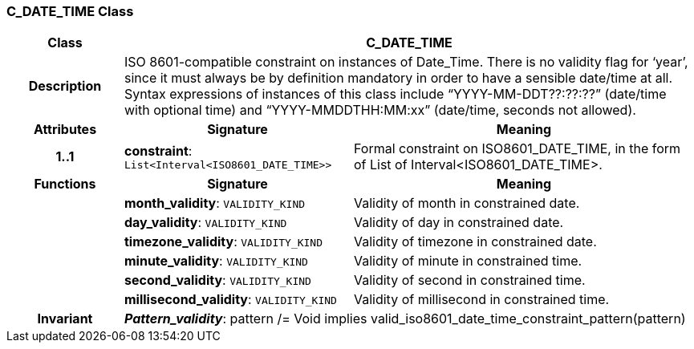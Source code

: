 === C_DATE_TIME Class

[cols="^1,2,3"]
|===
h|*Class*
2+^h|*C_DATE_TIME*

h|*Description*
2+a|ISO 8601-compatible constraint on instances of Date_Time. There is no validity flag for ‘year’, since it must always be by definition mandatory in order to have a sensible date/time at all. Syntax expressions of instances of this class include “YYYY-MM-DDT??:??:??” (date/time with optional time) and “YYYY-MMDDTHH:MM:xx” (date/time, seconds not allowed).

h|*Attributes*
^h|*Signature*
^h|*Meaning*

h|*1..1*
|*constraint*: `List<Interval<ISO8601_DATE_TIME>>`
a|Formal constraint on ISO8601_DATE_TIME, in the form of List of Interval<ISO8601_DATE_TIME>.
h|*Functions*
^h|*Signature*
^h|*Meaning*

h|
|*month_validity*: `VALIDITY_KIND`
a|Validity of month in constrained date.

h|
|*day_validity*: `VALIDITY_KIND`
a|Validity of day in constrained date.

h|
|*timezone_validity*: `VALIDITY_KIND`
a|Validity of timezone in constrained date.

h|
|*minute_validity*: `VALIDITY_KIND`
a|Validity of minute in constrained time.

h|
|*second_validity*: `VALIDITY_KIND`
a|Validity of second in constrained time.

h|
|*millisecond_validity*: `VALIDITY_KIND`
a|Validity of millisecond in constrained time.

h|*Invariant*
2+a|*_Pattern_validity_*: pattern /= Void implies valid_iso8601_date_time_constraint_pattern(pattern)
|===
